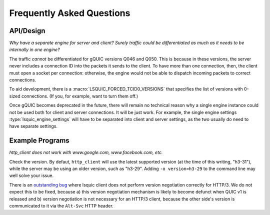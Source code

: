 **************************
Frequently Asked Questions
**************************

API/Design
==========

*Why have a separate engine for server and client?  Surely traffic
could be differentiated as much as it needs to be internally in one
engine?*

The traffic *cannot* be differentiated for gQUIC versions Q046 and Q050.
This is because in these versions, the server never includes a connection
ID into the packets it sends to the client.  To have more than one
connection, then, the client must open a socket per connection: otherwise,
the engine would not be able to dispatch incoming packets to correct
connections.

To aid development, there is a :macro:`LSQUIC_FORCED_TCID0_VERSIONS` that
specifies the list of versions with 0-sized connections.  (If you, for
example, want to turn them off.)

Once gQUIC becomes deprecated in the future, there will remain no technical
reason why a single engine instance could not be used both for client and
server connections.  It will be just work.  For example, the single
engine settings :type:`lsquic_engine_settings` will have to be separated
into client and server settings, as the two usually do need to have
separate settings.

Example Programs
================

*http_client does not work with www.google.com, www.facebook.com, etc.*

Check the version.  By defaut, ``http_client`` will use the latest supported
version (at the time of this writing, "h3-31"), while the server may be using
an older version, such as "h3-29".  Adding ``-o version=h3-29`` to the
command line may well solve your issue.

There is an `outstanding bug`_ where lsquic client does not perform version
negotiation correctly for HTTP/3.  We do not expect this to be fixed, because
a) this version negotiation mechanism is likely to become defunct when QUIC v1
is released and b) version negotiation is not necessary for an HTTP/3 client,
because the other side's version is communicated to it via the ``Alt-Svc`` HTTP
header.

.. _`outstanding bug`: https://github.com/litespeedtech/lsquic/issues/180
